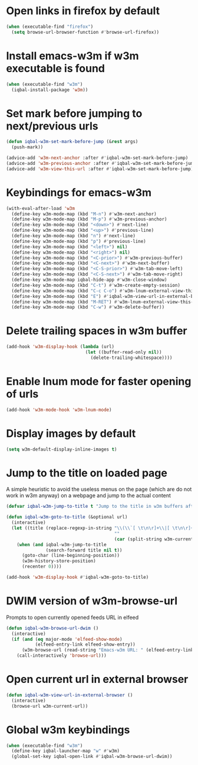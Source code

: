 * Open links in firefox by default
  #+BEGIN_SRC emacs-lisp
    (when (executable-find "firefox")
      (setq browse-url-browser-function #'browse-url-firefox))
  #+END_SRC


* Install emacs-w3m if w3m executable is found
   #+BEGIN_SRC emacs-lisp
     (when (executable-find "w3m")
       (iqbal-install-package 'w3m))
   #+END_SRC


* Set mark before jumping to next/previous urls
   #+BEGIN_SRC emacs-lisp
     (defun iqbal-w3m-set-mark-before-jump (&rest args)
       (push-mark))

     (advice-add 'w3m-next-anchor :after #'iqbal-w3m-set-mark-before-jump)
     (advice-add 'w3m-previous-anchor :after #'iqbal-w3m-set-mark-before-jump)
     (advice-add 'w3m-view-this-url :after #'iqbal-w3m-set-mark-before-jump)
   #+END_SRC


* Keybindings for emacs-w3m
   #+BEGIN_SRC emacs-lisp
     (with-eval-after-load 'w3m
       (define-key w3m-mode-map (kbd "M-n") #'w3m-next-anchor)
       (define-key w3m-mode-map (kbd "M-p") #'w3m-previous-anchor)
       (define-key w3m-mode-map (kbd "<down>") #'next-line)
       (define-key w3m-mode-map (kbd "<up>") #'previous-line)
       (define-key w3m-mode-map (kbd "n") #'next-line)
       (define-key w3m-mode-map (kbd "p") #'previous-line)
       (define-key w3m-mode-map (kbd "<left>") nil)
       (define-key w3m-mode-map (kbd "<right>") nil)
       (define-key w3m-mode-map (kbd "<C-prior>") #'w3m-previous-buffer)
       (define-key w3m-mode-map (kbd "<C-next>") #'w3m-next-buffer)
       (define-key w3m-mode-map (kbd "<C-S-prior>") #'w3m-tab-move-left)
       (define-key w3m-mode-map (kbd "<C-S-next>") #'w3m-tab-move-right)
       (define-key w3m-mode-map iqbal-hide-app #'w3m-close-window)
       (define-key w3m-mode-map (kbd "C-t") #'w3m-create-empty-session)
       (define-key w3m-mode-map (kbd "C-c C-o") #'w3m-lnum-external-view-this-url)
       (define-key w3m-mode-map (kbd "E") #'iqbal-w3m-view-url-in-external-browser)
       (define-key w3m-mode-map (kbd "M-RET") #'w3m-lnum-external-view-this-url)
       (define-key w3m-mode-map (kbd "C-w") #'w3m-delete-buffer))
   #+END_SRC


* Delete trailing spaces in w3m buffer
   #+BEGIN_SRC emacs-lisp
     (add-hook 'w3m-display-hook (lambda (url)
                                   (let ((buffer-read-only nil))
                                     (delete-trailing-whitespace))))
   #+END_SRC


* Enable lnum mode for faster opening of urls
   #+BEGIN_SRC emacs-lisp
     (add-hook 'w3m-mode-hook 'w3m-lnum-mode)
   #+END_SRC


* Display images by default
  #+BEGIN_SRC emacs-lisp
    (setq w3m-default-display-inline-images t)
  #+END_SRC


* Jump to the title on loaded page
  A simple heuristic to avoid the useless menus on the page (which are do not
  work in w3m anyway) on a webpage and jump to the actual content
  #+BEGIN_SRC emacs-lisp
    (defvar iqbal-w3m-jump-to-title t "Jump to the title in w3m buffers after the page loads")

    (defun iqbal-w3m-goto-to-title (&optional url)
      (interactive)
      (let ((title (replace-regexp-in-string "\\(\\`[ \t\n\r]+\\|[ \t\n\r]+\\'\\)"
                                             ""
                                             (car (split-string w3m-current-title "\\( - \\| | \\)")))))
        (when (and iqbal-w3m-jump-to-title
                   (search-forward title nil t))
          (goto-char (line-beginning-position))
          (w3m-history-store-position)
          (recenter 0))))

    (add-hook 'w3m-display-hook #'iqbal-w3m-goto-to-title)
  #+END_SRC


* DWIM version of w3m-browse-url
   Prompts to open currently opened feeds URL in elfeed
   #+BEGIN_SRC emacs-lisp
     (defun iqbal-w3m-browse-url-dwim ()
       (interactive)
       (if (and (eq major-mode 'elfeed-show-mode)
                (elfeed-entry-link elfeed-show-entry))
           (w3m-browse-url (read-string "Emacs-w3m URL: " (elfeed-entry-link elfeed-show-entry)))
         (call-interactively 'browse-url)))
   #+END_SRC


* Open current url in external browser
  #+BEGIN_SRC emacs-lisp
    (defun iqbal-w3m-view-url-in-external-browser ()
      (interactive)
      (browse-url w3m-current-url))
  #+END_SRC


* Global w3m keybindings
  #+BEGIN_SRC emacs-lisp
    (when (executable-find "w3m")
      (define-key iqbal-launcher-map "w" #'w3m)
      (global-set-key iqbal-open-link #'iqbal-w3m-browse-url-dwim))
  #+END_SRC
